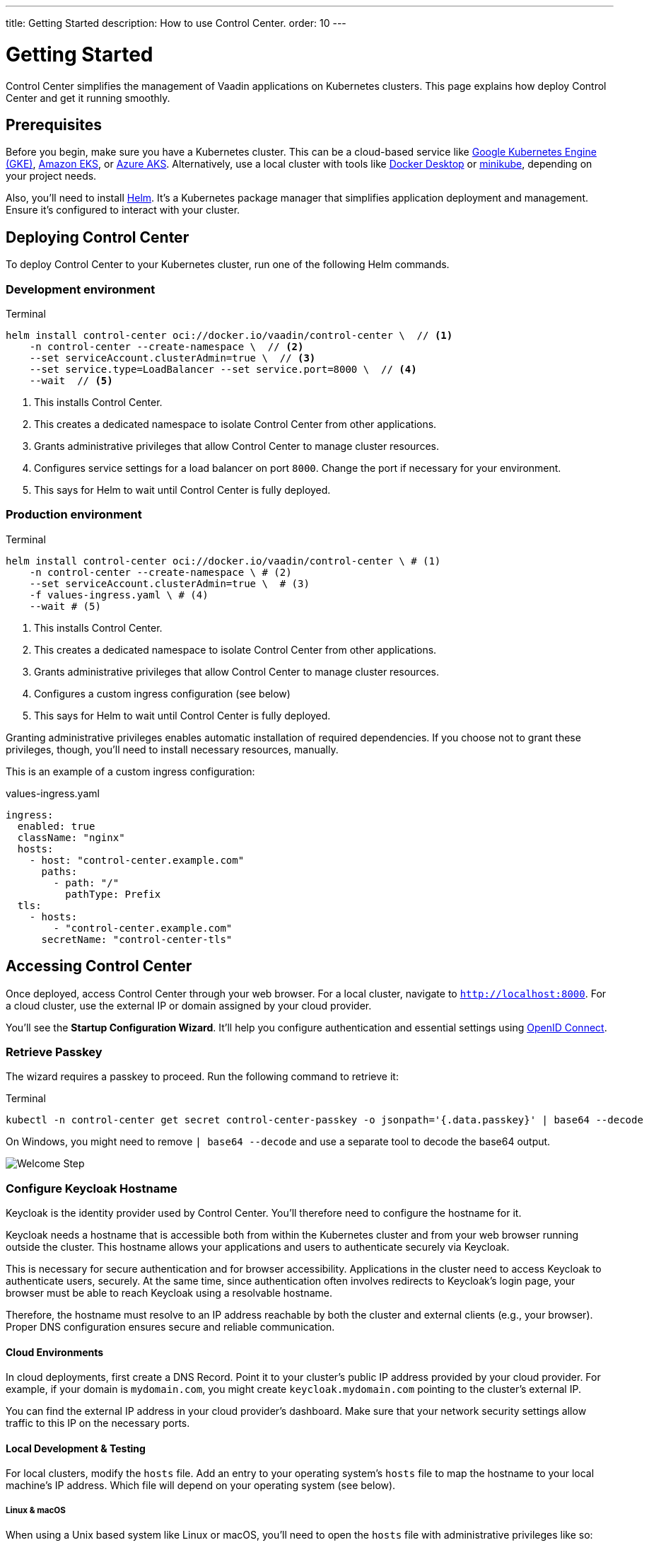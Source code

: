 ---
title: Getting Started
description: How to use Control Center.
order: 10
---


= Getting Started

Control Center simplifies the management of Vaadin applications on Kubernetes clusters. This page explains how deploy Control Center and get it running smoothly.


== Prerequisites

Before you begin, make sure you have a Kubernetes cluster. This can be a cloud-based service like https://cloud.google.com/kubernetes-engine[Google Kubernetes Engine (GKE)], https://aws.amazon.com/eks[Amazon EKS], or https://azure.microsoft.com/en-us/products/kubernetes-service[Azure AKS]. Alternatively, use a local cluster with tools like https://www.docker.com/products/docker-desktop[Docker Desktop] or https://minikube.sigs.k8s.io/[minikube], depending on your project needs.

Also, you'll need to install https://helm.sh/[Helm]. It's a Kubernetes package manager that simplifies application deployment and management. Ensure it's configured to interact with your cluster.


== Deploying Control Center

To deploy Control Center to your Kubernetes cluster, run one of the following Helm commands.

=== Development environment

.Terminal
[source,bash]
----
helm install control-center oci://docker.io/vaadin/control-center \  // <1>
    -n control-center --create-namespace \  // <2>
    --set serviceAccount.clusterAdmin=true \  // <3>
    --set service.type=LoadBalancer --set service.port=8000 \  // <4>
    --wait  // <5>
----

<1> This installs Control Center.
<2> This creates a dedicated namespace to isolate Control Center from other applications.
<3> Grants administrative privileges that allow Control Center to manage cluster resources.
<4> Configures service settings for a load balancer on port `8000`. Change the port if necessary for your environment.
<5> This says for Helm to wait until Control Center is fully deployed.

=== Production environment

.Terminal
[source,bash]
----
helm install control-center oci://docker.io/vaadin/control-center \ # (1)
    -n control-center --create-namespace \ # (2)
    --set serviceAccount.clusterAdmin=true \  # (3)
    -f values-ingress.yaml \ # (4)
    --wait # (5)
----

<1> This installs Control Center.
<2> This creates a dedicated namespace to isolate Control Center from other applications.
<3> Grants administrative privileges that allow Control Center to manage cluster resources.
<4> Configures a custom ingress configuration (see  below)
<5> This says for Helm to wait until Control Center is fully deployed.

Granting administrative privileges enables automatic installation of required dependencies. If you choose not to grant these privileges, though, you'll need to install necessary resources, manually.

This is an example of a custom ingress configuration:

[.example]
--
.values-ingress.yaml
[source,yaml,subs="+quotes,verbatim"]
----
ingress:
  enabled: true
  className: "nginx"
  hosts:
    - host: "control-center.example.com"
      paths:
        - path: "/"
          pathType: Prefix
  tls:
    - hosts:
        - "control-center.example.com"
      secretName: "control-center-tls"
----
--


== Accessing Control Center

Once deployed, access Control Center through your web browser. For a local cluster, navigate to `http://localhost:8000`. For a cloud cluster, use the external IP or domain assigned by your cloud provider.

You'll see the *Startup Configuration Wizard*. It'll help you configure authentication and essential settings using https://openid.net/connect/[OpenID Connect].


=== Retrieve Passkey

The wizard requires a passkey to proceed. Run the following command to retrieve it:

.Terminal
[source,bash]
----
kubectl -n control-center get secret control-center-passkey -o jsonpath='{.data.passkey}' | base64 --decode
----

On Windows, you might need to remove `| base64 --decode` and use a separate tool to decode the base64 output.

image::images/welcome-step.png[Welcome Step]


=== Configure Keycloak Hostname

Keycloak is the identity provider used by Control Center. You'll therefore need to configure the hostname for it.

Keycloak needs a hostname that is accessible both from within the Kubernetes cluster and from your web browser running outside the cluster. This hostname allows your applications and users to authenticate securely via Keycloak.

This is necessary for secure authentication and for browser accessibility. Applications in the cluster need to access Keycloak to authenticate users, securely. At the same time, since authentication often involves redirects to Keycloak's login page, your browser must be able to reach Keycloak using a resolvable hostname.

Therefore, the hostname must resolve to an IP address reachable by both the cluster and external clients (e.g., your browser). Proper DNS configuration ensures secure and reliable communication.


==== Cloud Environments

In cloud deployments, first create a DNS Record. Point it to your cluster's public IP address provided by your cloud provider. For example, if your domain is `mydomain.com`, you might create `keycloak.mydomain.com` pointing to the cluster's external IP.

You can find the external IP address in your cloud provider's dashboard. Make sure that your network security settings allow traffic to this IP on the necessary ports.


==== Local Development & Testing

For local clusters, modify the [filename]`hosts` file. Add an entry to your operating system's [filename]`hosts` file to map the hostname to your local machine's IP address. Which file will depend on your operating system (see below).

===== Linux & macOS

When using a Unix based system like Linux or macOS, you'll need to open the [filename]`hosts` file with administrative privileges like so:

.Terminal
[source,bash]
----
sudo nano /etc/hosts
----

There you'll have to add the following line at the end of the file:

[source]
----
127.0.0.1   keycloak.local
----

====  Windows

If you're using a Windows system, you'll instead need to start Notepad as an administrator. Open with it the [filename]`hosts` file located at `C:\Windows\System32\drivers\etc\hosts`. Be careful when modifying system files, while logged in as administrator, to avoid unintended issues.

Add the following line to the end of that file:

[source]
----
127.0.0.1   keycloak.local
----

By adding this entry, `keycloak.local` resolves to `127.0.0.1`, allowing your browser and applications to access Keycloak running on your local machine.

Consistently use the same hostname (i.e., `keycloak.local` in this example) throughout your development environment to prevent configuration mismatches.

image::images/hostname-step.png[Configure Hostnames]


=== Create Administrator Account

Next you'll need to create an administrator account with full access to Control Center's features. Provide a name, email address, and password for the account.

image::images/user-step.png[Configure Administrator Account]


=== Finalize Installation

Complete the setup by installing all necessary resources. This step configures Keycloak and ensures all dependencies are set up properly.

image::images/install-step.png[Finalizing Setup]


=== Log into Control Center

After the installation is completed, click the [guibutton]*Go to Dashboard* button. You'll be redirected to the Control Center login page.

image::images/login-view.png[Login to Control Center]

Once there, enter the credentials for the administrator account you created. Then click [guibutton]*Sign In* to access Control Center. If you encounter any login issues, check that cookies and JavaScript are enabled in your browser.


=== Accessing Dashboard

Upon successful authentication, you'll be taken to the Control Center dashboard.

image::images/dashboard-view.png[Control Center Dashboard]

At this point, the dashboard should notify you that no applications are available.
This is because none are deployed yet.

To start deploying your Vaadin applications and take full advantage of Control Center's features, proceed to <<../application-deployment#,Application Deployment>>.
